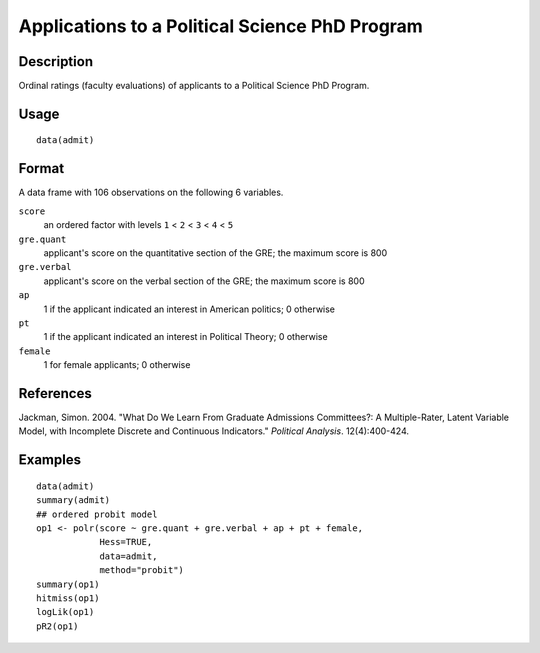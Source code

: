 +--------------------------------------+--------------------------------------+
| admit                                |
| R Documentation                      |
+--------------------------------------+--------------------------------------+

Applications to a Political Science PhD Program
-----------------------------------------------

Description
~~~~~~~~~~~

Ordinal ratings (faculty evaluations) of applicants to a Political
Science PhD Program.

Usage
~~~~~

::

    data(admit)

Format
~~~~~~

A data frame with 106 observations on the following 6 variables.

``score``
    an ordered factor with levels ``1`` < ``2`` < ``3`` < ``4`` < ``5``

``gre.quant``
    applicant's score on the quantitative section of the GRE; the
    maximum score is 800

``gre.verbal``
    applicant's score on the verbal section of the GRE; the maximum
    score is 800

``ap``
    1 if the applicant indicated an interest in American politics; 0
    otherwise

``pt``
    1 if the applicant indicated an interest in Political Theory; 0
    otherwise

``female``
    1 for female applicants; 0 otherwise

References
~~~~~~~~~~

Jackman, Simon. 2004. "What Do We Learn From Graduate Admissions
Committees?: A Multiple-Rater, Latent Variable Model, with Incomplete
Discrete and Continuous Indicators." *Political Analysis*.
12(4):400-424.

Examples
~~~~~~~~

::

    data(admit)
    summary(admit)
    ## ordered probit model
    op1 <- polr(score ~ gre.quant + gre.verbal + ap + pt + female,
                Hess=TRUE,
                data=admit,
                method="probit")
    summary(op1)
    hitmiss(op1)
    logLik(op1)
    pR2(op1)   

